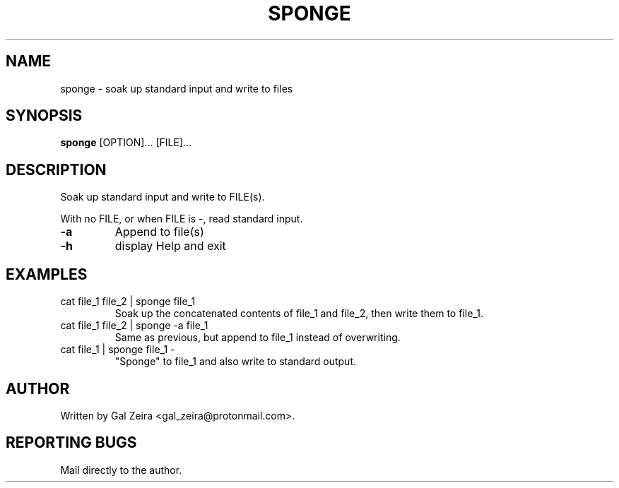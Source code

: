 .TH SPONGE 1
.
.SH NAME
sponge \- soak up standard input and write to files
.
.SH SYNOPSIS
.B sponge
[OPTION]... [FILE]...
.
.SH DESCRIPTION
.PP
Soak up standard input and write to FILE(s).
.PP
With no FILE, or when FILE is \-, read standard input.
.TP
.B \-a
Append to file(s)
.TP
.B \-h
display Help and exit
.
.SH EXAMPLES
.TP
cat file_1 file_2 | sponge file_1
Soak up the concatenated contents of file_1 and file_2, then write them to file_1.
.TP
cat file_1 file_2 | sponge -a file_1
Same as previous, but append to file_1 instead of overwriting.
.TP
cat file_1 | sponge file_1 -
"Sponge" to file_1 and also write to standard output.
.
.SH AUTHOR
Written by Gal Zeira <gal_zeira@protonmail.com>.
.
.SH "REPORTING BUGS"
Mail directly to the author.
